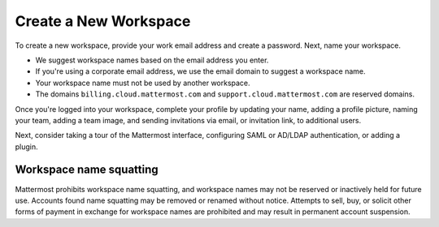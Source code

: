 Create a New Workspace
----------------------

To create a new workspace, provide your work email address and create a password. Next, name your workspace.

- We suggest workspace names based on the email address you enter. 
- If you're using a corporate email address, we use the email domain to suggest a workspace name. 
- Your workspace name must not be used by another workspace. 
- The domains ``billing.cloud.mattermost.com`` and ``support.cloud.mattermost.com`` are reserved domains.

Once you're logged into your workspace, complete your profile by updating your name, adding a profile picture, naming your team, adding a team image, and sending invitations via email, or invitation link, to additional users.

Next, consider taking a tour of the Mattermost interface, configuring SAML or AD/LDAP authentication, or adding a plugin.

Workspace name squatting
^^^^^^^^^^^^^^^^^^^^^^^^^

Mattermost prohibits workspace name squatting, and workspace names may not be reserved or inactively held for future use. Accounts found name squatting may be removed or renamed without notice. Attempts to sell, buy, or solicit other forms of payment in exchange for workspace names are prohibited and may result in permanent account suspension.
